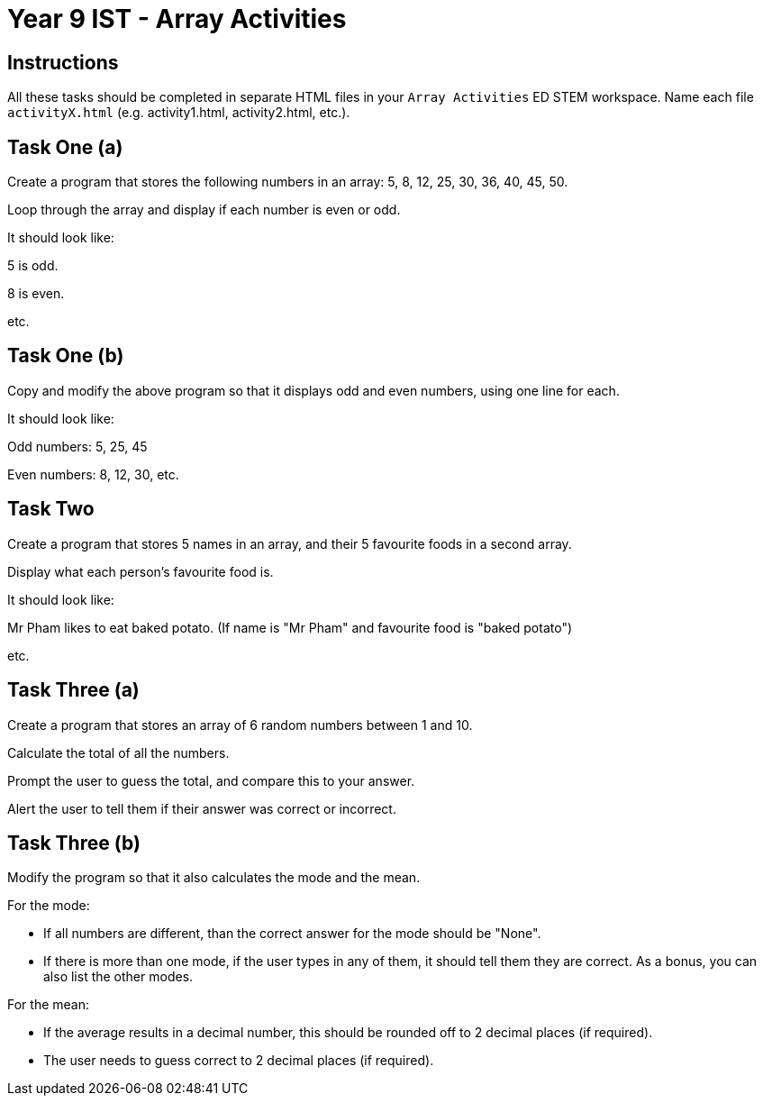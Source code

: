 :page-layout: standard
:page-title: Year 9 IST - Array Activities
:icons: font

= Year 9 IST - Array Activities =

== Instructions ==

All these tasks should be completed in separate HTML files in your `Array Activities` ED STEM workspace. Name each file `activityX.html` (e.g. activity1.html, activity2.html, etc.).

== Task One (a) ==

Create a program that stores the following numbers in an array: 5, 8, 12, 25, 30, 36, 40, 45, 50.

Loop through the array and display if each number is even or odd.

It should look like:

5 is odd.

8 is even.

etc.

== Task One (b) ==

Copy and modify the above program so that it displays odd and even numbers, using one line for each.

It should look like:

Odd numbers: 5, 25, 45

Even numbers: 8, 12, 30, etc.

== Task Two ==

Create a program that stores 5 names in an array, and their 5 favourite foods in a second array.

Display what each person's favourite food is.

It should look like:

Mr Pham likes to eat baked potato. (If name is "Mr Pham" and favourite food is "baked potato")

etc.

== Task Three (a) ==

Create a program that stores an array of 6 random numbers between 1 and 10.

Calculate the total of all the numbers.

Prompt the user to guess the total, and compare this to your answer.

Alert the user to tell them if their answer was correct or incorrect.

== Task Three (b) ==

Modify the program so that it also calculates the mode and the mean.

For the mode:

- If all numbers are different, than the correct answer for the mode should be "None".

- If there is more than one mode, if the user types in any of them, it should tell them they are correct. As a bonus, you can also list the other modes.

For the mean:

- If the average results in a decimal number, this should be rounded off to 2 decimal places (if required).

- The user needs to guess correct to 2 decimal places (if required).
